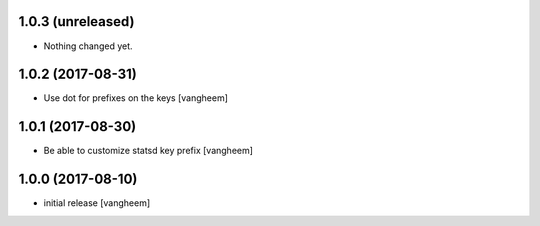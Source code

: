 1.0.3 (unreleased)
------------------

- Nothing changed yet.


1.0.2 (2017-08-31)
------------------

- Use dot for prefixes on the keys
  [vangheem]


1.0.1 (2017-08-30)
------------------

- Be able to customize statsd key prefix
  [vangheem]


1.0.0 (2017-08-10)
------------------

- initial release
  [vangheem]
